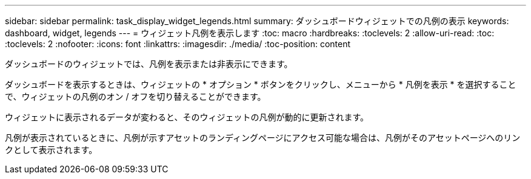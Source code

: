 ---
sidebar: sidebar 
permalink: task_display_widget_legends.html 
summary: ダッシュボードウィジェットでの凡例の表示 
keywords: dashboard, widget, legends 
---
= ウィジェット凡例を表示します
:toc: macro
:hardbreaks:
:toclevels: 2
:allow-uri-read: 
:toc: 
:toclevels: 2
:nofooter: 
:icons: font
:linkattrs: 
:imagesdir: ./media/
:toc-position: content


[role="lead"]
ダッシュボードのウィジェットでは、凡例を表示または非表示にできます。

ダッシュボードを表示するときは、ウィジェットの * オプション * ボタンをクリックし、メニューから * 凡例を表示 * を選択することで、ウィジェットの凡例のオン / オフを切り替えることができます。

ウィジェットに表示されるデータが変わると、そのウィジェットの凡例が動的に更新されます。

凡例が表示されているときに、凡例が示すアセットのランディングページにアクセス可能な場合は、凡例がそのアセットページへのリンクとして表示されます。
